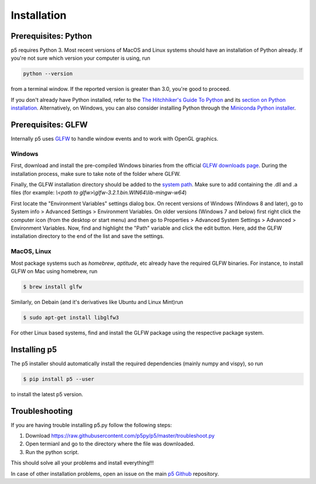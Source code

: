 Installation
============

Prerequisites: Python
---------------------

p5 requires Python 3. Most recent versions of MacOS and Linux systems
should have an installation of Python already. If you're not sure
which version your computer is using, run

.. code-block:: bash

   python --version

from a terminal window. If the reported version is greater than 3.0,
you're good to proceed.

If you don't already have Python installed, refer to the `The
Hitchhiker's Guide To Python <http://docs.python-guide.org/>`_ and its
`section on Python installation
<http://docs.python-guide.org/en/latest/starting/installation/>`_.
Alternatively, on Windows, you can also consider installing Python
through the `Miniconda Python installer
<https://conda.io/miniconda.html>`_.

Prerequisites: GLFW
-------------------

Internally p5 uses `GLFW <http://www.glfw.org/>`_ to handle window
events and to work with OpenGL graphics.

Windows
^^^^^^^

First, download and install the pre-compiled Windows binaries from the
official `GLFW downloads page <http://www.glfw.org/download.html>`_.
During the installation process, make sure to take note of the folder
where GLFW.

Finally, the GLFW installation directory should be added to the
`system path <https://en.wikipedia.org/wiki/PATH_(variable)>`_. Make
sure to add containing the .dll and .a files
(for example: `\\<path to glfw>\\glfw-3.2.1.bin.WIN64\\lib-mingw-w64`)

First locate the "Environment Variables" settings dialog box. On
recent versions of Windows (Windows 8 and later), go to System info >
Advanced Settings > Environment Variables. On older versions (Windows
7 and below) first right click the computer icon (from the desktop or
start menu) and then go to Properties > Advanced System Settings >
Advanced > Environment Variables. Now, find and highlight the "Path"
variable and click the edit button. Here, add the GLFW installation
directory to the end of the list and save the settings.

MacOS, Linux
^^^^^^^^^^^^

Most package systems such as `homebrew`, `aptitude`, etc already have
the required GLFW binaries. For instance, to install GLFW on Mac using
homebrew, run

.. code:: bash

   $ brew install glfw


Similarly, on Debain (and it's derivatives like Ubuntu and Linux
Mint)run

.. code:: bash

   $ sudo apt-get install libglfw3

For other Linux based systems, find and install the GLFW package using
the respective package system.

Installing p5
-------------

The p5 installer should automatically install the required
dependencies (mainly numpy and vispy), so run

.. code:: bash

   $ pip install p5 --user

to install the latest p5 version.


Troubleshooting
---------------

If you are having trouble installing p5.py follow the following steps:

1. Download https://raw.githubusercontent.com/p5py/p5/master/troubleshoot.py
2. Open termianl and go to the directory where the file was downloaded.
3. Run the python script.

This should solve all your problems and install everything!!!

In case of other installation problems, open an issue on the main `p5
Github <https://github.com/p5py/p5/issues>`_ repository.


